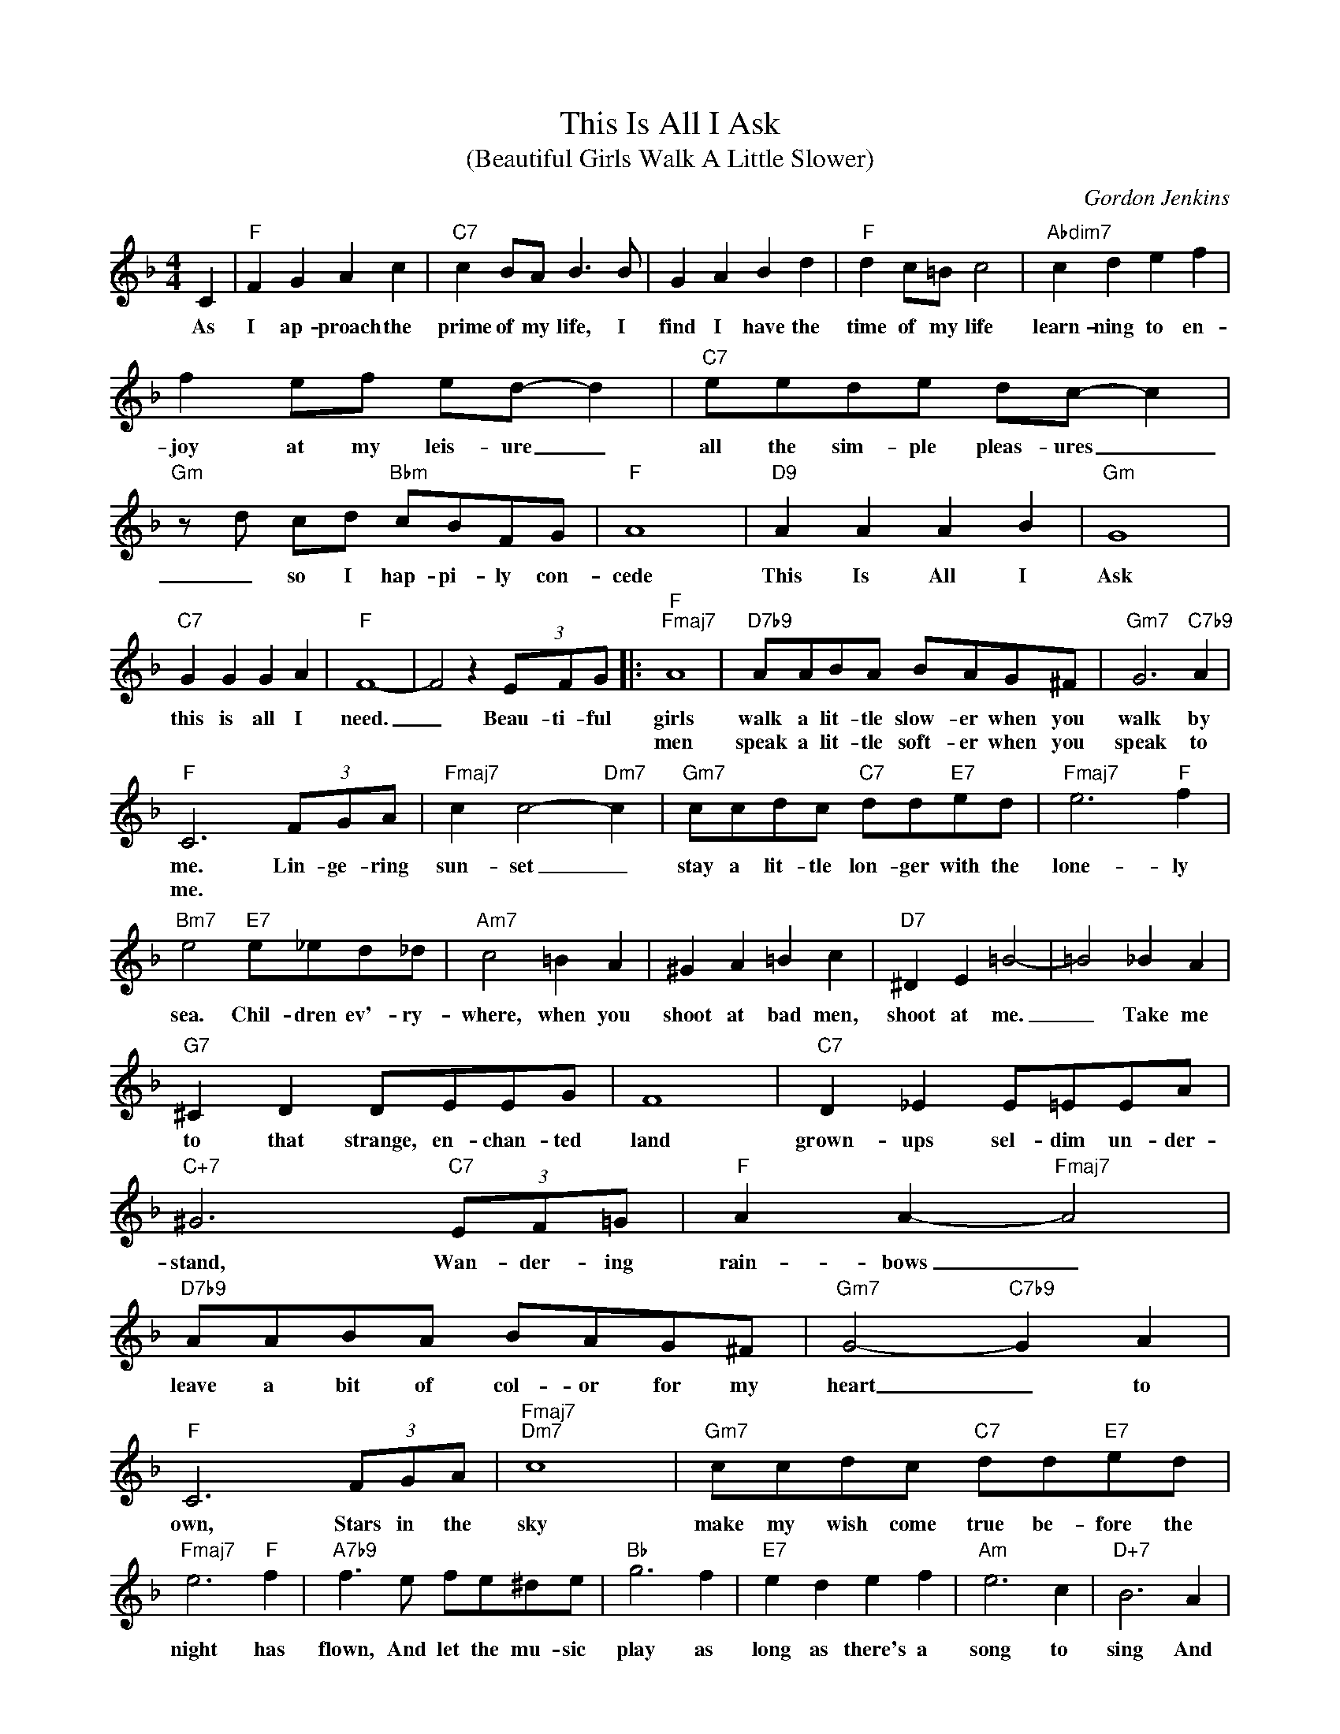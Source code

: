 X:1
T:This Is All I Ask
T:(Beautiful Girls Walk A Little Slower)
C:Gordon Jenkins
Z:All Rights Reserved
L:1/8
M:4/4
K:F
V:1 treble 
%%MIDI program 0
V:1
 C2 |"F" F2 G2 A2 c2 |"C7" c2 BA B3 B | G2 A2 B2 d2 |"F" d2 c=B c4 |"Abdim7" c2 d2 e2 f2 | %6
w: As|I ap- proach the|prime of my life, I|find I have the|time of my life|learn- ning to en-|
w: ||||||
 f2 ef ed- d2 |"C7" eede dc- c2 |"Gm" z d cd"Bbm" cBFG |"F" A8 |"D9" A2 A2 A2 B2 |"Gm" G8 | %12
w: joy at my leis- ure _|all the sim- ple pleas- ures _|_ so I hap- pi- ly con-|cede|This Is All I|Ask|
w: ||||||
"C7" G2 G2 G2 A2 |"F" F8- | F4 z2 (3EFG |:"F""Fmaj7" A8 |"D7b9" AABA BAG^F |"Gm7" G6"C7b9" A2 | %18
w: this is all I|need.|_ Beau- ti- ful|girls|walk a lit- tle slow- er when you|walk by|
w: |||men|speak a lit- tle soft- er when you|speak to|
"F" C6 (3FGA |"Fmaj7" c2 c4-"Dm7" c2 |"Gm7" ccdc"C7" dd"E7"ed |"Fmaj7" e6"F" f2 | %22
w: me. Lin- ge- ring|sun- set _|stay a lit- tle lon- ger with the|lone- ly|
w: me. * * *||||
"Bm7" e4"E7" e_ed_d |"Am7" c4 =B2 A2 | ^G2 A2 =B2 c2 |"D7" ^D2 E2 =B4- | =B4 _B2 A2 | %27
w: sea. Chil- dren ev'- ry-|where, when you|shoot at bad men,|shoot at me.|_ Take me|
w: |||||
"G7" ^C2 D2 DEEG | F8 |"C7" D2 _E2 E=EEA |"C+7" ^G6"C7" (3EF=G |"F" A2 A2-"Fmaj7" A4 | %32
w: to that strange, en- chan- ted|land|grown- ups sel- dim un- der-|stand, Wan- der- ing|rain- bows _|
w: |||||
"D7b9" AABA BAG^F |"Gm7" G4-"C7b9" G2 A2 |"F" C6 (3FGA |"Fmaj7""Dm7" c8 |"Gm7" ccdc"C7" dd"E7"ed | %37
w: leave a bit of col- or for my|heart _ to|own, Stars in the|sky|make my wish come true be- fore the|
w: |||||
"Fmaj7" e6"F" f2 |"A7b9" f3 e fe^de |"Bb" g6 f2 |"E7" e2 d2 e2 f2 |"Am" e6 c2 |"D+7" B6 A2 | %43
w: night has|flown, And let the mu- sic|play as|long as there's a|song to|sing And|
w: ||||||
"Gm7" c2 c2 c4 | c2 D2-"C9" D2 F2 |1"F" F8- | F4 z2 (3EFG :|2"F6" F8- | F8 |] %49
w: I will stay|young- er * than|spring.|_ Soft spok- en|spring.|_|
w: ||||||

